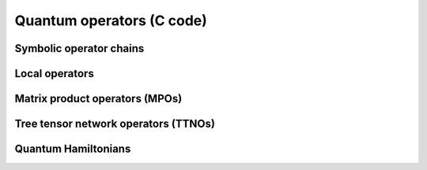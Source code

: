 Quantum operators (C code)
==========================

Symbolic operator chains
------------------------
.. doxygenfile:: op_chain.h

Local operators
---------------
.. doxygenfile:: local_op.h

Matrix product operators (MPOs)
-------------------------------
.. doxygenfile:: mpo_graph.h
.. doxygenfile:: mpo.h

Tree tensor network operators (TTNOs)
-------------------------------------
.. doxygenfile:: ttno_graph.h
.. doxygenfile:: ttno.h

Quantum Hamiltonians
--------------------
.. doxygenfile:: hamiltonian.h
